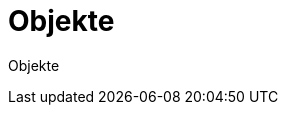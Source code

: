 = Objekte
:doctype: article
:icons: font
:imagesdir: ../images/
:web-xmera: https://xmera.de

Objekte